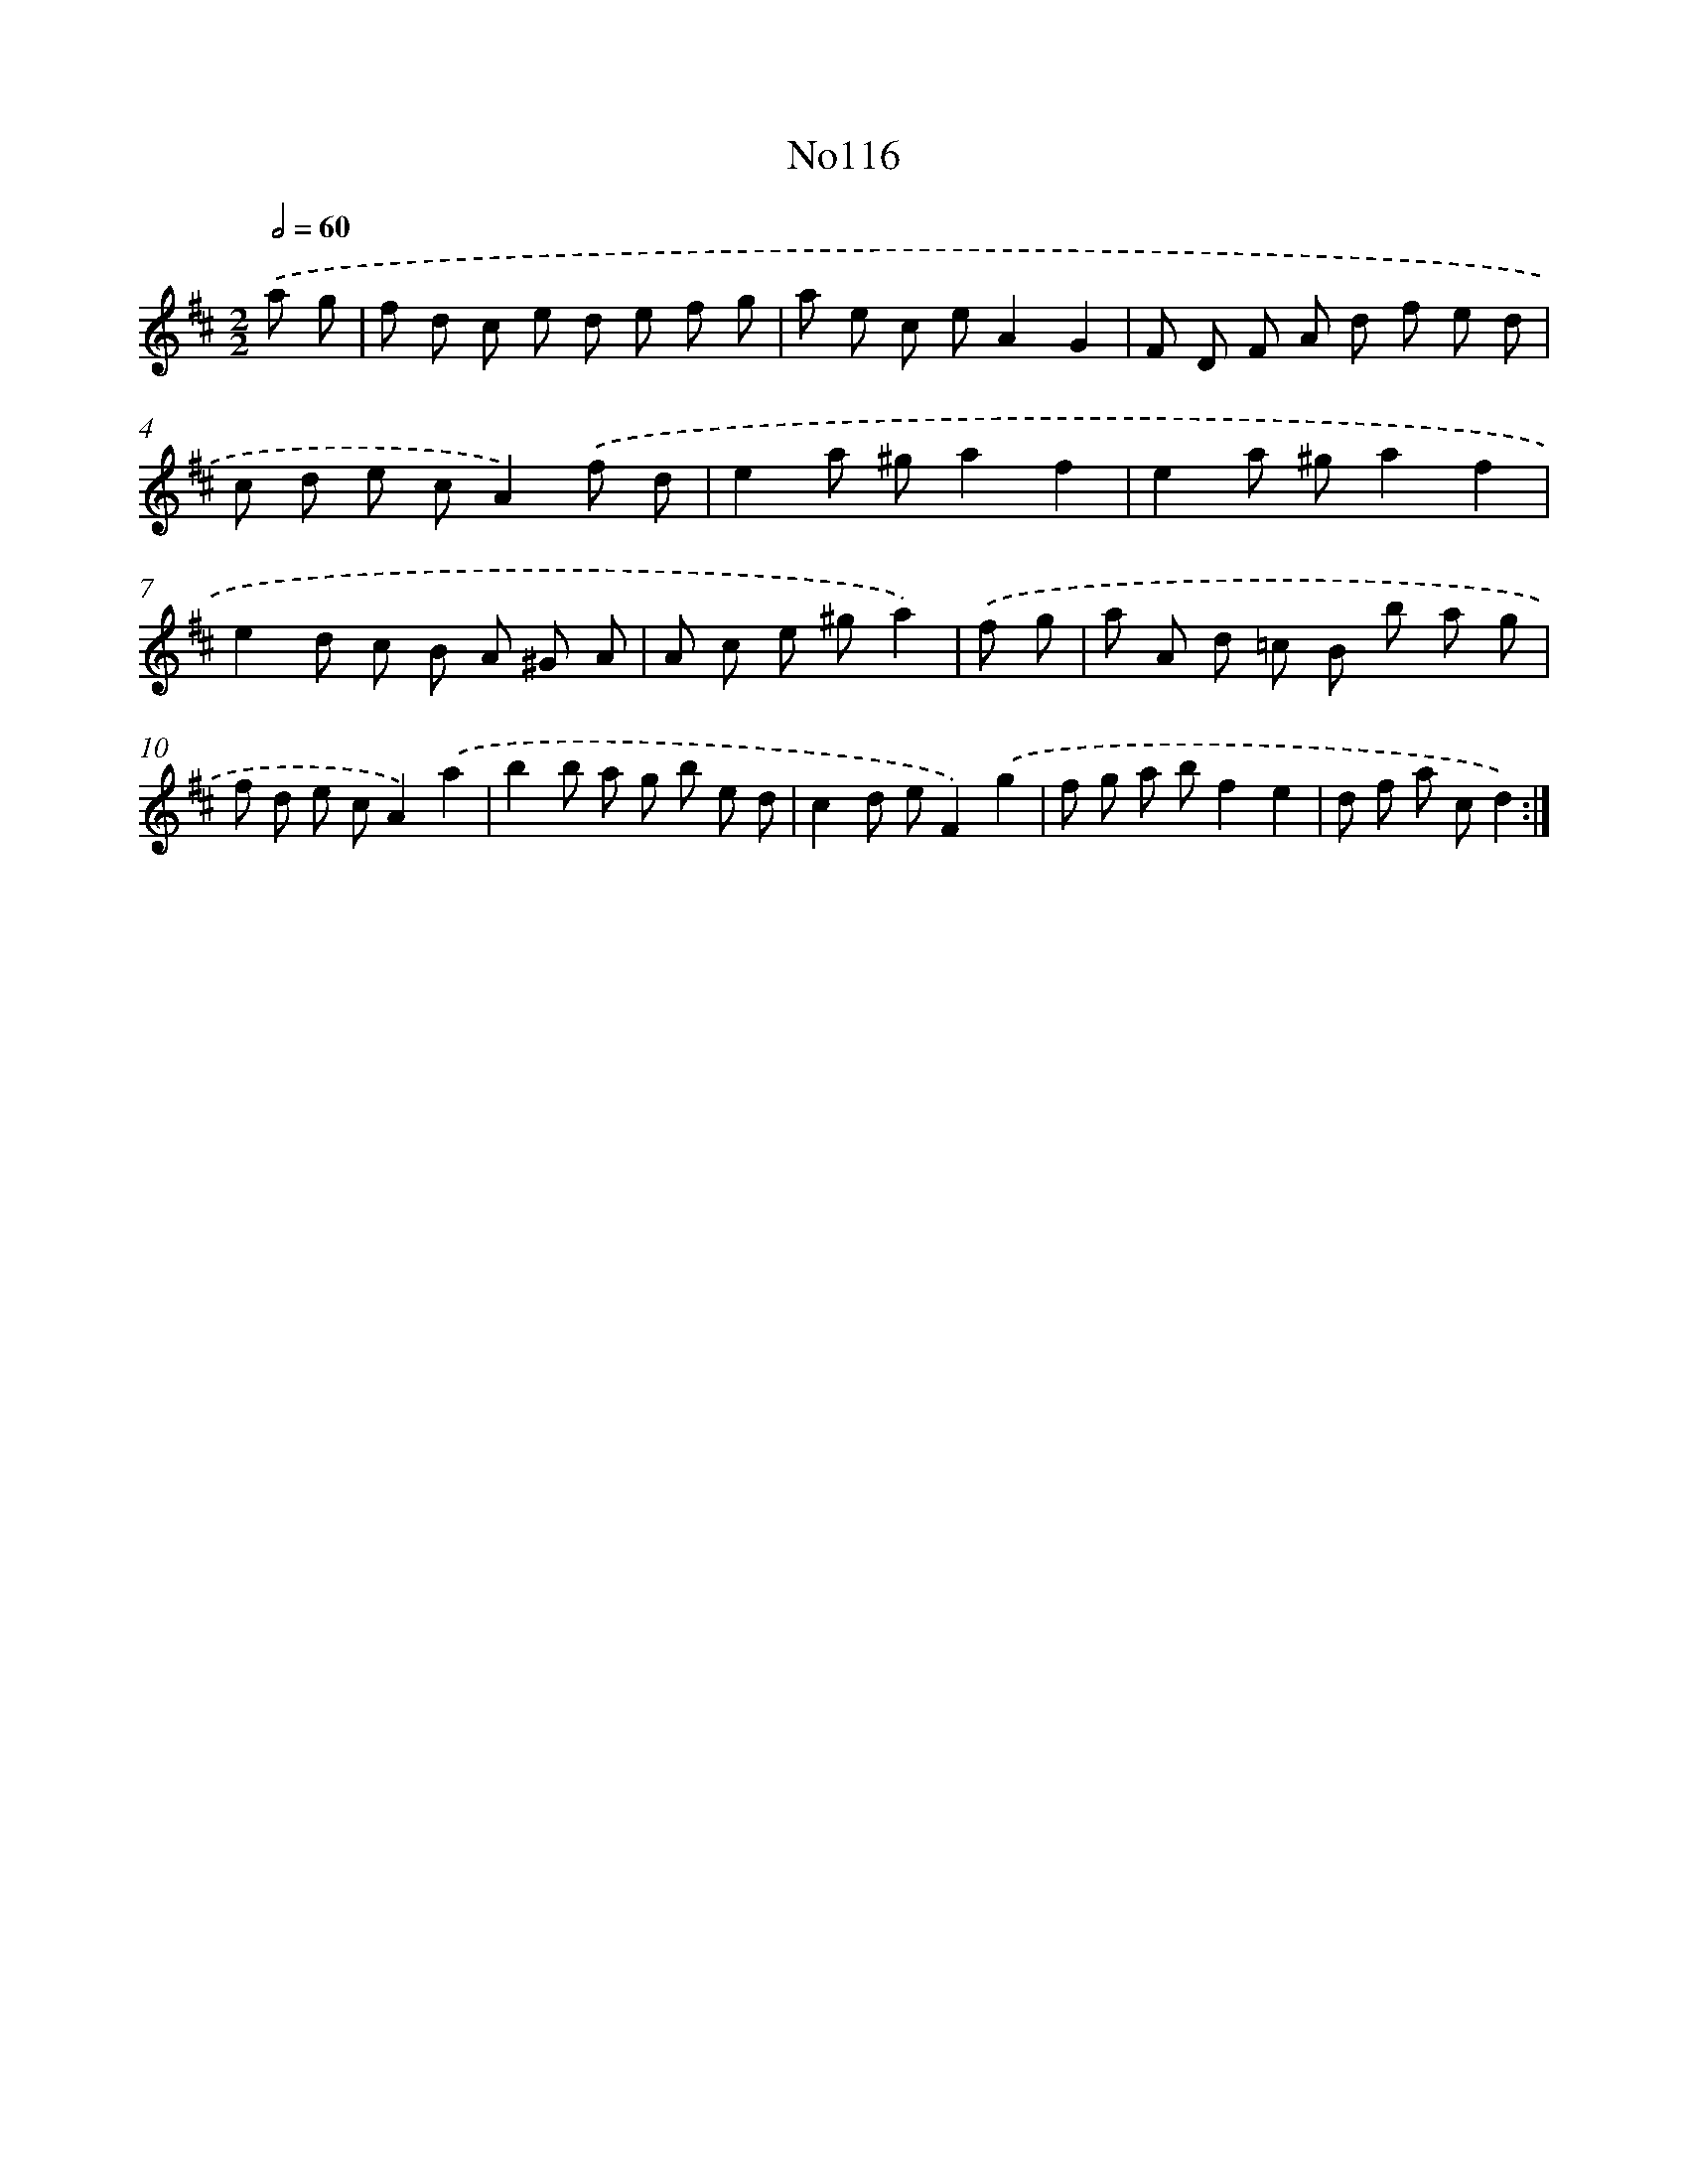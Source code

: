 X: 13547
T: No116
%%abc-version 2.0
%%abcx-abcm2ps-target-version 5.9.1 (29 Sep 2008)
%%abc-creator hum2abc beta
%%abcx-conversion-date 2018/11/01 14:37:35
%%humdrum-veritas 4150307923
%%humdrum-veritas-data 2328758492
%%continueall 1
%%barnumbers 0
L: 1/8
M: 2/2
Q: 1/2=60
K: D clef=treble
.('a g [I:setbarnb 1]|
f d c e d e f g |
a e c eA2G2 |
F D F A d f e d |
c d e cA2).('f d |
e2a ^ga2f2 |
e2a ^ga2f2 |
e2d c B A ^G A |
A c e ^ga2) |
.('f g [I:setbarnb 9]|
a A d =c B b a g |
f d e cA2).('a2 |
b2b a g b e d |
c2d eF2).('g2 |
f g a bf2e2 |
d f a cd2) :|]
